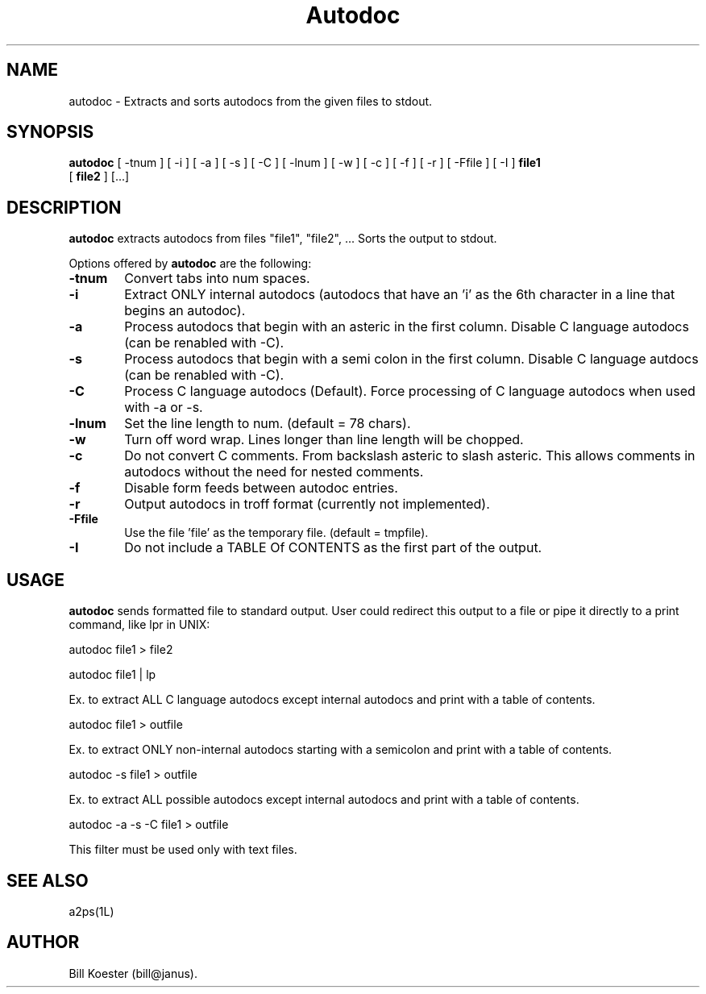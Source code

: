 .\" @(#)autodoc.man.1 1.00 8/21/89
.\"
.TH Autodoc 1L "August 21 1989"
.UC 4
.SH NAME
autodoc \- Extracts and sorts autodocs from the given files to stdout.
.SH SYNOPSIS
.B autodoc
[ -tnum ] [ -i ] [ -a ] [ -s ] [ -C ] [ -lnum ] [ -w ] [ -c ] [ -f ] 
[ -r ] [ -Ffile ] [ -I ] 
.B file1
 [
.B file2
] [...]
.SH DESCRIPTION
.B autodoc
extracts autodocs from files "file1", "file2", ... Sorts the output to 
stdout.
.PP
Options offered by
.B autodoc
are the following:
.TP 0.6i
.B -tnum
Convert tabs into num spaces.
.TP 0.6i
.B -i
Extract ONLY internal autodocs (autodocs that have an 'i' as the 6th character
in a line that begins an autodoc).
.TP 0.6i
.B -a
Process autodocs that begin with an asteric in the first column. Disable
C language autodocs (can be renabled with -C).
.TP 0.6i
.B -s
Process autodocs that begin with a semi colon in the first column. Disable
C language autdocs (can be renabled with -C).
.TP 0.6i
.B -C
Process C language autodocs (Default). Force processing of C
language autodocs when used with -a or -s.
.TP 0.6i
.B -lnum
Set the line length to num. (default = 78 chars).
.TP 0.6i
.B -w
Turn off word wrap. Lines longer than line length will be chopped.
.TP 0.6i
.B -c
Do not convert C comments. From backslash asteric to slash asteric. This
allows comments in autodocs without the need for nested comments.
.TP 0.6i
.B -f
Disable form feeds between autodoc entries.
.TP 0.6i
.B -r
Output autodocs in troff format (currently not implemented).
.TP 0.6i
.B -Ffile
Use the file 'file' as the temporary file. (default = tmpfile).
.TP 0.6i
.B -I
Do not include a TABLE Of CONTENTS as the first part of the output.
.SH USAGE
.PP
.B autodoc
sends formatted file to standard output. User could redirect this output
to a file or pipe it directly to a print command, like lpr in UNIX:

.ti +0.5i
autodoc file1 > file2

.ti +0.5i
autodoc file1 | lp

.PP
Ex. to extract ALL C language autodocs except internal autodocs and print
with a table of contents.

.ti +0.5i
autodoc file1 > outfile

.PP
Ex. to extract ONLY non-internal autodocs starting with a semicolon
and print with a table of contents.

.ti +0.5i
autodoc -s file1 > outfile

.PP
Ex. to extract ALL possible autodocs except internal autodocs and print
with a table of contents.

.ti +0.5i
autodoc -a -s -C file1 > outfile

.PP
.PP
This filter must be used only with text files.
.SH "SEE ALSO"
a2ps(1L) 
.SH AUTHOR
Bill Koester (bill@janus).
